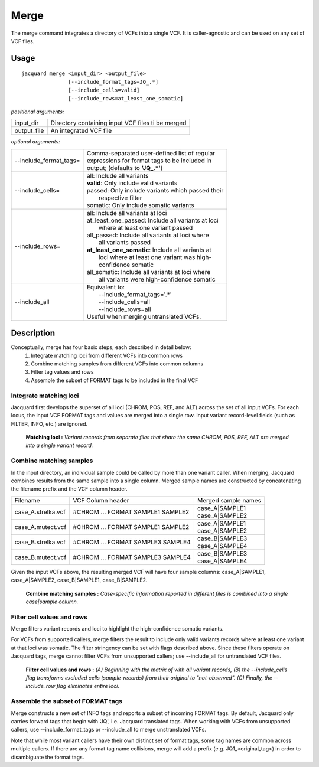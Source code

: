 .. _merge-command:

Merge
=====
The merge command integrates a directory of VCFs into a single VCF. It is
caller-agnostic and can be used on any set of VCF files.


Usage
-----
::

   jacquard merge <input_dir> <output_file>
                  [--include_format_tags=JQ_.*]
                  [--include_cells=valid]
                  [--include_rows=at_least_one_somatic]


*positional arguments:*

+-------------+----------------------------------------------------------------+
| input_dir   | | Directory containing input VCF files ti be merged            |
+-------------+----------------------------------------------------------------+
| output_file | | An integrated VCF file                                       |
+-------------+----------------------------------------------------------------+


*optional arguments:*

+------------------------+-----------------------------------------------------+
| --include_format_tags= | | Comma-separated user-defined list of regular      |
|                        | | expressions for format tags to be included in     |
|                        | | output; (defaults to **'JQ_.*'**)                 |
+------------------------+-----------------------------------------------------+
| --include_cells=       | | all:  Include all variants                        |
|                        | | **valid**:  Only include valid variants           |
|                        | | passed:  Only include variants which passed their |
|                        | |          respective filter                        |
|                        | | somatic:  Only include somatic variants           |
+------------------------+-----------------------------------------------------+
| --include_rows=        | | all:  Include all variants at loci                |
|                        | | at_least_one_passed:  Include all variants at loci|
|                        | |    where at least one variant passed              |
|                        | | all_passed:  Include all variants at loci where   |
|                        | |    all variants passed                            |
|                        | | **at_least_one_somatic**:  Include all variants at|
|                        | |    loci where at least one variant was high-      |
|                        | |    confidence somatic                             |
|                        | | all_somatic:  Include all variants at loci where  |
|                        | |    all variants were high-confidence somatic      |
+------------------------+-----------------------------------------------------+
| --include_all          | | Equivalent to:                                    |
|                        | |    --include_format_tags='.*'                     |
|                        | |    --include_cells=all                            |
|                        | |    --include_rows=all                             |
|                        | | Useful when merging untranslated VCFs.            |
+------------------------+-----------------------------------------------------+



Description
-----------
Conceptually, merge has four basic steps, each described in detail below:
 #. Integrate matching loci from different VCFs into common rows
 #. Combine matching samples from different VCFs into common columns
 #. Filter tag values and rows
 #. Assemble the subset of FORMAT tags to be included in the final VCF

Integrate matching loci
^^^^^^^^^^^^^^^^^^^^^^^
Jacquard first develops the superset of all loci (CHROM, POS, REF, and ALT) 
across the set of all input VCFs. For each locus, the input VCF FORMAT tags and
values are merged into a single row. Input variant record-level fields (such as
FILTER, INFO, etc.) are ignored.

.. figure:: images/merge_loci.jpg

   **Matching loci :** *Variant records from separate files that share the same
   CHROM, POS, REF, ALT are merged into a single variant record.*


Combine matching samples
^^^^^^^^^^^^^^^^^^^^^^^^
In the input directory, an individual sample could be called by more than one
variant caller. When merging, Jacquard combines results from the same sample
into a single column. Merged sample names are constructed by concatenating the
filename prefix and the VCF column header.

+--------------------+-----------------------------------+---------------------+
| Filename           | VCF Column header                 | Merged sample names |
+--------------------+-----------------------------------+---------------------+
| case_A.strelka.vcf | #CHROM ... FORMAT SAMPLE1 SAMPLE2 | | case_A|SAMPLE1    |
|                    |                                   | | case_A|SAMPLE2    |
+--------------------+-----------------------------------+---------------------+
| case_A.mutect.vcf  | #CHROM ... FORMAT SAMPLE1 SAMPLE2 | | case_A|SAMPLE1    |
|                    |                                   | | case_A|SAMPLE2    |
+--------------------+-----------------------------------+---------------------+
| case_B.strelka.vcf | #CHROM ... FORMAT SAMPLE3 SAMPLE4 | | case_B|SAMPLE3    |
|                    |                                   | | case_A|SAMPLE4    |
+--------------------+-----------------------------------+---------------------+
| case_B.mutect.vcf  | #CHROM ... FORMAT SAMPLE3 SAMPLE4 | | case_B|SAMPLE3    |
|                    |                                   | | case_A|SAMPLE4    |
+--------------------+-----------------------------------+---------------------+

Given the input VCFs above, the resulting merged VCF will have four sample
columns:
case_A|SAMPLE1,  case_A|SAMPLE2,  case_B|SAMPLE1,  case_B|SAMPLE2.

.. figure:: images/merge_join_step.jpg

   **Combine matching samples :** *Case-specific information reported in 
   different files is combined into a single case|sample column.*


Filter cell values and rows
^^^^^^^^^^^^^^^^^^^^^^^^^^^

Merge filters variant records and loci to highlight the high-confidence somatic
variants.

For VCFs from supported callers, merge filters the result to include only valid 
variants records where at least one variant at that loci was somatic. The filter
stringency can be set with flags described above. Since these filters operate on
Jacquard tags, merge cannot filter VCFs from unsupported callers; use
--include_all for untranslated VCF files.


.. figure:: images/merge_filter.jpg

   **Filter cell values and rows :** *(A) Beginning with the matrix of with all
   variant records, (B) the --include_cells flag transforms excluded cells 
   (sample-records) from their original to "not-observed". (C) Finally, the 
   --include_row flag eliminates entire loci.*


Assemble the subset of FORMAT tags
^^^^^^^^^^^^^^^^^^^^^^^^^^^^^^^^^^

Merge constructs a new set of INFO tags and reports a subset of incoming FORMAT
tags. By default, Jacquard only carries forward tags that begin with 'JQ', i.e.
Jacquard translated tags. When working with VCFs from unsupported callers, use
--include_format_tags or --include_all to merge unstranslated VCFs.

Note that while most variant callers have their own distinct set of format tags,
some tag names are common across multiple callers. If there are any format tag
name collisions, merge will add a prefix (e.g. JQ1_<original_tag>) in order to
disambiguate the format tags.

